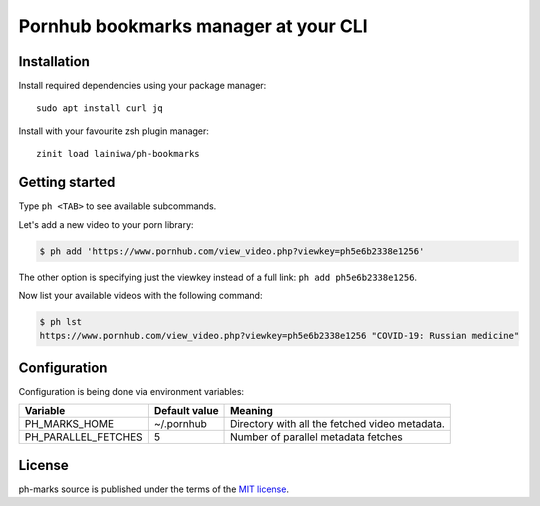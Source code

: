 
=====================================
Pornhub bookmarks manager at your CLI
=====================================


Installation
############

Install required dependencies using your package manager::

    sudo apt install curl jq

Install with your favourite zsh plugin manager::

    zinit load lainiwa/ph-bookmarks


Getting started
###############

Type ``ph <TAB>`` to see available subcommands.

Let's add a new video to your porn library:

.. code-block:: console

    $ ph add 'https://www.pornhub.com/view_video.php?viewkey=ph5e6b2338e1256'

The other option is specifying just the viewkey instead of a full link: ``ph add ph5e6b2338e1256``.

Now list your available videos with the following command:

.. code-block:: console

    $ ph lst
    https://www.pornhub.com/view_video.php?viewkey=ph5e6b2338e1256 "COVID-19: Russian medicine"


Configuration
#############

Configuration is being done via environment variables:

+---------------------+----------------+-------------------------+
| Variable            |  Default value | Meaning                 |
+=====================+================+=========================+
| PH_MARKS_HOME       | ~/.pornhub     | Directory with all the  |
|                     |                | fetched video metadata. |
+---------------------+----------------+-------------------------+
| PH_PARALLEL_FETCHES | 5              | Number of parallel      |
|                     |                | metadata fetches        |
+---------------------+----------------+-------------------------+

License
#######
ph-marks source is published under the terms of the `MIT license <LICENSE>`_.

